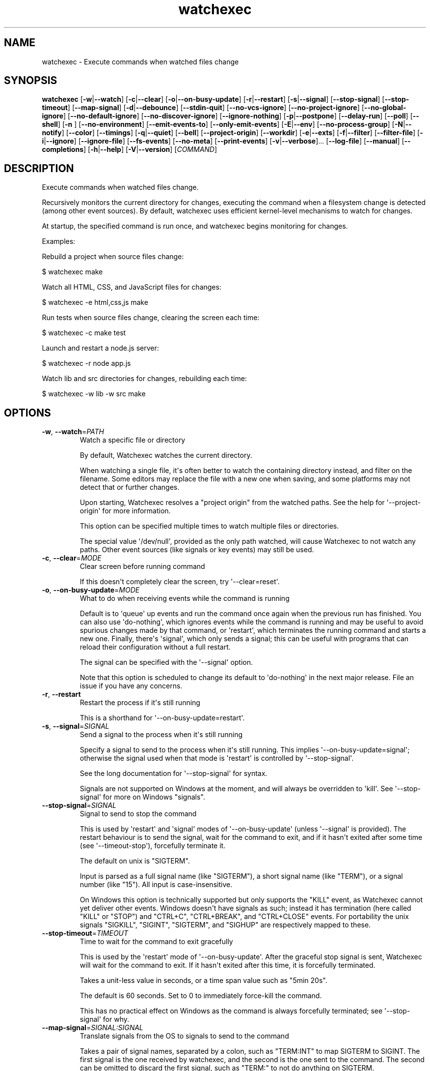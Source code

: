 .ie \n(.g .ds Aq \(aq
.el .ds Aq '
.TH watchexec 1  "watchexec 1.24.1" 
.SH NAME
watchexec \- Execute commands when watched files change
.SH SYNOPSIS
\fBwatchexec\fR [\fB\-w\fR|\fB\-\-watch\fR] [\fB\-c\fR|\fB\-\-clear\fR] [\fB\-o\fR|\fB\-\-on\-busy\-update\fR] [\fB\-r\fR|\fB\-\-restart\fR] [\fB\-s\fR|\fB\-\-signal\fR] [\fB\-\-stop\-signal\fR] [\fB\-\-stop\-timeout\fR] [\fB\-\-map\-signal\fR] [\fB\-d\fR|\fB\-\-debounce\fR] [\fB\-\-stdin\-quit\fR] [\fB\-\-no\-vcs\-ignore\fR] [\fB\-\-no\-project\-ignore\fR] [\fB\-\-no\-global\-ignore\fR] [\fB\-\-no\-default\-ignore\fR] [\fB\-\-no\-discover\-ignore\fR] [\fB\-\-ignore\-nothing\fR] [\fB\-p\fR|\fB\-\-postpone\fR] [\fB\-\-delay\-run\fR] [\fB\-\-poll\fR] [\fB\-\-shell\fR] [\fB\-n \fR] [\fB\-\-no\-environment\fR] [\fB\-\-emit\-events\-to\fR] [\fB\-\-only\-emit\-events\fR] [\fB\-E\fR|\fB\-\-env\fR] [\fB\-\-no\-process\-group\fR] [\fB\-N\fR|\fB\-\-notify\fR] [\fB\-\-color\fR] [\fB\-\-timings\fR] [\fB\-q\fR|\fB\-\-quiet\fR] [\fB\-\-bell\fR] [\fB\-\-project\-origin\fR] [\fB\-\-workdir\fR] [\fB\-e\fR|\fB\-\-exts\fR] [\fB\-f\fR|\fB\-\-filter\fR] [\fB\-\-filter\-file\fR] [\fB\-i\fR|\fB\-\-ignore\fR] [\fB\-\-ignore\-file\fR] [\fB\-\-fs\-events\fR] [\fB\-\-no\-meta\fR] [\fB\-\-print\-events\fR] [\fB\-v\fR|\fB\-\-verbose\fR]... [\fB\-\-log\-file\fR] [\fB\-\-manual\fR] [\fB\-\-completions\fR] [\fB\-h\fR|\fB\-\-help\fR] [\fB\-V\fR|\fB\-\-version\fR] [\fICOMMAND\fR] 
.SH DESCRIPTION
Execute commands when watched files change.
.PP
Recursively monitors the current directory for changes, executing the command when a filesystem change is detected (among other event sources). By default, watchexec uses efficient kernel\-level mechanisms to watch for changes.
.PP
At startup, the specified command is run once, and watchexec begins monitoring for changes.
.PP
Examples:
.PP
Rebuild a project when source files change:
.PP
$ watchexec make
.PP
Watch all HTML, CSS, and JavaScript files for changes:
.PP
$ watchexec \-e html,css,js make
.PP
Run tests when source files change, clearing the screen each time:
.PP
$ watchexec \-c make test
.PP
Launch and restart a node.js server:
.PP
$ watchexec \-r node app.js
.PP
Watch lib and src directories for changes, rebuilding each time:
.PP
$ watchexec \-w lib \-w src make
.SH OPTIONS
.TP
\fB\-w\fR, \fB\-\-watch\fR=\fIPATH\fR
Watch a specific file or directory

By default, Watchexec watches the current directory.

When watching a single file, it\*(Aqs often better to watch the containing directory instead, and filter on the filename. Some editors may replace the file with a new one when saving, and some platforms may not detect that or further changes.

Upon starting, Watchexec resolves a "project origin" from the watched paths. See the help for \*(Aq\-\-project\-origin\*(Aq for more information.

This option can be specified multiple times to watch multiple files or directories.

The special value \*(Aq/dev/null\*(Aq, provided as the only path watched, will cause Watchexec to not watch any paths. Other event sources (like signals or key events) may still be used.
.TP
\fB\-c\fR, \fB\-\-clear\fR=\fIMODE\fR
Clear screen before running command

If this doesn\*(Aqt completely clear the screen, try \*(Aq\-\-clear=reset\*(Aq.
.TP
\fB\-o\fR, \fB\-\-on\-busy\-update\fR=\fIMODE\fR
What to do when receiving events while the command is running

Default is to \*(Aqqueue\*(Aq up events and run the command once again when the previous run has finished. You can also use \*(Aqdo\-nothing\*(Aq, which ignores events while the command is running and may be useful to avoid spurious changes made by that command, or \*(Aqrestart\*(Aq, which terminates the running command and starts a new one. Finally, there\*(Aqs \*(Aqsignal\*(Aq, which only sends a signal; this can be useful with programs that can reload their configuration without a full restart.

The signal can be specified with the \*(Aq\-\-signal\*(Aq option.

Note that this option is scheduled to change its default to \*(Aqdo\-nothing\*(Aq in the next major release. File an issue if you have any concerns.
.TP
\fB\-r\fR, \fB\-\-restart\fR
Restart the process if it\*(Aqs still running

This is a shorthand for \*(Aq\-\-on\-busy\-update=restart\*(Aq.
.TP
\fB\-s\fR, \fB\-\-signal\fR=\fISIGNAL\fR
Send a signal to the process when it\*(Aqs still running

Specify a signal to send to the process when it\*(Aqs still running. This implies \*(Aq\-\-on\-busy\-update=signal\*(Aq; otherwise the signal used when that mode is \*(Aqrestart\*(Aq is controlled by \*(Aq\-\-stop\-signal\*(Aq.

See the long documentation for \*(Aq\-\-stop\-signal\*(Aq for syntax.

Signals are not supported on Windows at the moment, and will always be overridden to \*(Aqkill\*(Aq. See \*(Aq\-\-stop\-signal\*(Aq for more on Windows "signals".
.TP
\fB\-\-stop\-signal\fR=\fISIGNAL\fR
Signal to send to stop the command

This is used by \*(Aqrestart\*(Aq and \*(Aqsignal\*(Aq modes of \*(Aq\-\-on\-busy\-update\*(Aq (unless \*(Aq\-\-signal\*(Aq is provided). The restart behaviour is to send the signal, wait for the command to exit, and if it hasn\*(Aqt exited after some time (see \*(Aq\-\-timeout\-stop\*(Aq), forcefully terminate it.

The default on unix is "SIGTERM".

Input is parsed as a full signal name (like "SIGTERM"), a short signal name (like "TERM"), or a signal number (like "15"). All input is case\-insensitive.

On Windows this option is technically supported but only supports the "KILL" event, as Watchexec cannot yet deliver other events. Windows doesn\*(Aqt have signals as such; instead it has termination (here called "KILL" or "STOP") and "CTRL+C", "CTRL+BREAK", and "CTRL+CLOSE" events. For portability the unix signals "SIGKILL", "SIGINT", "SIGTERM", and "SIGHUP" are respectively mapped to these.
.TP
\fB\-\-stop\-timeout\fR=\fITIMEOUT\fR
Time to wait for the command to exit gracefully

This is used by the \*(Aqrestart\*(Aq mode of \*(Aq\-\-on\-busy\-update\*(Aq. After the graceful stop signal is sent, Watchexec will wait for the command to exit. If it hasn\*(Aqt exited after this time, it is forcefully terminated.

Takes a unit\-less value in seconds, or a time span value such as "5min 20s".

The default is 60 seconds. Set to 0 to immediately force\-kill the command.

This has no practical effect on Windows as the command is always forcefully terminated; see \*(Aq\-\-stop\-signal\*(Aq for why.
.TP
\fB\-\-map\-signal\fR=\fISIGNAL:SIGNAL\fR
Translate signals from the OS to signals to send to the command

Takes a pair of signal names, separated by a colon, such as "TERM:INT" to map SIGTERM to SIGINT. The first signal is the one received by watchexec, and the second is the one sent to the command. The second can be omitted to discard the first signal, such as "TERM:" to not do anything on SIGTERM.

If SIGINT or SIGTERM are mapped, then they no longer quit Watchexec. Besides making it hard to quit Watchexec itself, this is useful to send pass a Ctrl\-C to the command without also terminating Watchexec and the underlying program with it, e.g. with "INT:INT".

This option can be specified multiple times to map multiple signals.

Signal syntax is case\-insensitive for short names (like "TERM", "USR2") and long names (like "SIGKILL", "SIGHUP"). Signal numbers are also supported (like "15", "31"). On Windows, the forms "STOP", "CTRL+C", and "CTRL+BREAK" are also supported to receive, but Watchexec cannot yet deliver other "signals" than a STOP.
.TP
\fB\-d\fR, \fB\-\-debounce\fR=\fITIMEOUT\fR
Time to wait for new events before taking action

When an event is received, Watchexec will wait for up to this amount of time before handling it (such as running the command). This is essential as what you might perceive as a single change may actually emit many events, and without this behaviour, Watchexec would run much too often. Additionally, it\*(Aqs not infrequent that file writes are not atomic, and each write may emit an event, so this is a good way to avoid running a command while a file is partially written.

An alternative use is to set a high value (like "30min" or longer), to save power or bandwidth on intensive tasks, like an ad\-hoc backup script. In those use cases, note that every accumulated event will build up in memory.

Takes a unit\-less value in milliseconds, or a time span value such as "5sec 20ms".

The default is 50 milliseconds. Setting to 0 is highly discouraged.
.TP
\fB\-\-stdin\-quit\fR
Exit when stdin closes

This watches the stdin file descriptor for EOF, and exits Watchexec gracefully when it is closed. This is used by some process managers to avoid leaving zombie processes around.
.TP
\fB\-\-no\-vcs\-ignore\fR
Don\*(Aqt load gitignores

Among other VCS exclude files, like for Mercurial, Subversion, Bazaar, DARCS, Fossil. Note that Watchexec will detect which of these is in use, if any, and only load the relevant files. Both global (like \*(Aq~/.gitignore\*(Aq) and local (like \*(Aq.gitignore\*(Aq) files are considered.

This option is useful if you want to watch files that are ignored by Git.
.TP
\fB\-\-no\-project\-ignore\fR
Don\*(Aqt load project\-local ignores

This disables loading of project\-local ignore files, like \*(Aq.gitignore\*(Aq or \*(Aq.ignore\*(Aq in the
watched project. This is contrasted with \*(Aq\-\-no\-vcs\-ignore\*(Aq, which disables loading of Git
and other VCS ignore files, and with \*(Aq\-\-no\-global\-ignore\*(Aq, which disables loading of global
or user ignore files, like \*(Aq~/.gitignore\*(Aq or \*(Aq~/.config/watchexec/ignore\*(Aq.

Supported project ignore files:

  \- Git: .gitignore at project root and child directories, .git/info/exclude, and the file pointed to by `core.excludesFile` in .git/config.
  \- Mercurial: .hgignore at project root and child directories.
  \- Bazaar: .bzrignore at project root.
  \- Darcs: _darcs/prefs/boring
  \- Fossil: .fossil\-settings/ignore\-glob
  \- Ripgrep/Watchexec/generic: .ignore at project root and child directories.

VCS ignore files (Git, Mercurial, Bazaar, Darcs, Fossil) are only used if the corresponding
VCS is discovered to be in use for the project/origin. For example, a .bzrignore in a Git
repository will be discarded.

Note that this was previously called \*(Aq\-\-no\-ignore\*(Aq, but that\*(Aqs now deprecated and its use is
discouraged, as it may be repurposed in the future.
.TP
\fB\-\-no\-global\-ignore\fR
Don\*(Aqt load global ignores

This disables loading of global or user ignore files, like \*(Aq~/.gitignore\*(Aq,
\*(Aq~/.config/watchexec/ignore\*(Aq, or \*(Aq%APPDATA%\\Bazzar\\2.0\\ignore\*(Aq. Contrast with
\*(Aq\-\-no\-vcs\-ignore\*(Aq and \*(Aq\-\-no\-project\-ignore\*(Aq.

Supported global ignore files

  \- Git (if core.excludesFile is set): the file at that path
  \- Git (otherwise): the first found of $XDG_CONFIG_HOME/git/ignore, %APPDATA%/.gitignore, %USERPROFILE%/.gitignore, $HOME/.config/git/ignore, $HOME/.gitignore.
  \- Bazaar: the first found of %APPDATA%/Bazzar/2.0/ignore, $HOME/.bazaar/ignore.
  \- Watchexec: the first found of $XDG_CONFIG_HOME/watchexec/ignore, %APPDATA%/watchexec/ignore, %USERPROFILE%/.watchexec/ignore, $HOME/.watchexec/ignore.

Like for project files, Git and Bazaar global files will only be used for the corresponding
VCS as used in the project.
.TP
\fB\-\-no\-default\-ignore\fR
Don\*(Aqt use internal default ignores

Watchexec has a set of default ignore patterns, such as editor swap files, `*.pyc`, `*.pyo`, `.DS_Store`, `.bzr`, `_darcs`, `.fossil\-settings`, `.git`, `.hg`, `.pijul`, `.svn`, and Watchexec log files.
.TP
\fB\-\-no\-discover\-ignore\fR
Don\*(Aqt discover ignore files at all

This is a shorthand for \*(Aq\-\-no\-global\-ignore\*(Aq, \*(Aq\-\-no\-vcs\-ignore\*(Aq, \*(Aq\-\-no\-project\-ignore\*(Aq, but even more efficient as it will skip all the ignore discovery mechanisms from the get go.

Note that default ignores are still loaded, see \*(Aq\-\-no\-default\-ignore\*(Aq.
.TP
\fB\-\-ignore\-nothing\fR
Don\*(Aqt ignore anything at all

This is a shorthand for \*(Aq\-\-no\-discover\-ignore\*(Aq, \*(Aq\-\-no\-default\-ignore\*(Aq.

Note that ignores explicitly loaded via other command line options, such as \*(Aq\-\-ignore\*(Aq or \*(Aq\-\-ignore\-file\*(Aq, will still be used.
.TP
\fB\-p\fR, \fB\-\-postpone\fR
Wait until first change before running command

By default, Watchexec will run the command once immediately. With this option, it will instead wait until an event is detected before running the command as normal.
.TP
\fB\-\-delay\-run\fR=\fIDURATION\fR
Sleep before running the command

This option will cause Watchexec to sleep for the specified amount of time before running the command, after an event is detected. This is like using "sleep 5 && command" in a shell, but portable and slightly more efficient.

Takes a unit\-less value in seconds, or a time span value such as "2min 5s".
.TP
\fB\-\-poll\fR=\fIINTERVAL\fR
Poll for filesystem changes

By default, and where available, Watchexec uses the operating system\*(Aqs native file system watching capabilities. This option disables that and instead uses a polling mechanism, which is less efficient but can work around issues with some file systems (like network shares) or edge cases.

Optionally takes a unit\-less value in milliseconds, or a time span value such as "2s 500ms", to use as the polling interval. If not specified, the default is 30 seconds.

Aliased as \*(Aq\-\-force\-poll\*(Aq.
.TP
\fB\-\-shell\fR=\fISHELL\fR
Use a different shell

By default, Watchexec will use \*(Aqsh\*(Aq on unix and \*(Aqcmd\*(Aq (CMD.EXE) on Windows. With this, you can override that and use a different shell, for example one with more features or one which has your custom aliases and functions.

If the value has spaces, it is parsed as a command line, and the first word used as the shell program, with the rest as arguments to the shell.

The command is run with the \*(Aq\-c\*(Aq flag (except for \*(Aqcmd\*(Aq on Windows, where it\*(Aqs \*(Aq/C\*(Aq).

Note that the default shell will change at the next major release: the value of \*(Aq$SHELL\*(Aq will be respected, falling back to \*(Aqsh\*(Aq on unix and to PowerShell on Windows.

The special value \*(Aqnone\*(Aq can be used to disable shell use entirely. In that case, the command provided to Watchexec will be parsed, with the first word being the executable and the rest being the arguments, and executed directly. Note that this parsing is rudimentary, and may not work as expected in all cases.

Using \*(Aqnone\*(Aq is a little more efficient and can enable a stricter interpretation of the input, but it also means that you can\*(Aqt use shell features like globbing, redirection, control flow, logic, or pipes.

Examples:

Use without shell:

$ watchexec \-n \-\- zsh \-x \-o shwordsplit scr

Use with powershell core:

$ watchexec \-\-shell=pwsh \-\- Test\-Connection localhost

Use with cmd (default on Windows):

$ watchexec \-\-shell=cmd \-\- dir

Use with a different unix shell:

$ watchexec \-\-shell=bash \-\- \*(Aqecho $BASH_VERSION\*(Aq

Use with a unix shell and options:

$ watchexec \-\-shell=\*(Aqzsh \-x \-o shwordsplit\*(Aq \-\- scr
.TP
\fB\-n\fR
Don\*(Aqt use a shell

This is a shorthand for \*(Aq\-\-shell=none\*(Aq.
.TP
\fB\-\-no\-environment\fR
Shorthand for \*(Aq\-\-emit\-events=none\*(Aq

This is the old way to disable event emission into the environment. See \*(Aq\-\-emit\-events\*(Aq for more.
.TP
\fB\-\-emit\-events\-to\fR=\fIMODE\fR
Configure event emission

Watchexec emits event information when running a command, which can be used by the command
to target specific changed files.

One thing to take care with is assuming inherent behaviour where there is only chance.
Notably, it could appear as if the `RENAMED` variable contains both the original and the new
path being renamed. In previous versions, it would even appear on some platforms as if the
original always came before the new. However, none of this was true. It\*(Aqs impossible to
reliably and portably know which changed path is the old or new, "half" renames may appear
(only the original, only the new), "unknown" renames may appear (change was a rename, but
whether it was the old or new isn\*(Aqt known), rename events might split across two debouncing
boundaries, and so on.

This option controls where that information is emitted. It defaults to \*(Aqenvironment\*(Aq, which
sets environment variables with the paths of the affected files, for filesystem events:

$WATCHEXEC_COMMON_PATH is set to the longest common path of all of the below variables,
and so should be prepended to each path to obtain the full/real path. Then:

  \- $WATCHEXEC_CREATED_PATH is set when files/folders were created
  \- $WATCHEXEC_REMOVED_PATH is set when files/folders were removed
  \- $WATCHEXEC_RENAMED_PATH is set when files/folders were renamed
  \- $WATCHEXEC_WRITTEN_PATH is set when files/folders were modified
  \- $WATCHEXEC_META_CHANGED_PATH is set when files/folders\*(Aq metadata were modified
  \- $WATCHEXEC_OTHERWISE_CHANGED_PATH is set for every other kind of pathed event

Multiple paths are separated by the system path separator, \*(Aq;\*(Aq on Windows and \*(Aq:\*(Aq on unix.
Within each variable, paths are deduplicated and sorted in binary order (i.e. neither
Unicode nor locale aware).

This is the legacy mode and will be deprecated and removed in the future. The environment of
a process is a very restricted space, while also limited in what it can usefully represent.
Large numbers of files will either cause the environment to be truncated, or may error or
crash the process entirely.

Two new modes are available: \*(Aqstdio\*(Aq writes absolute paths to the stdin of the command,
one per line, each prefixed with `create:`, `remove:`, `rename:`, `modify:`, or `other:`,
then closes the handle; \*(Aqfile\*(Aq writes the same thing to a temporary file, and its path is
given with the $WATCHEXEC_EVENTS_FILE environment variable.

There are also two JSON modes, which are based on JSON objects and can represent the full
set of events Watchexec handles. Here\*(Aqs an example of a folder being created on Linux:

```json
  {
    "tags": [
      {
        "kind": "path",
        "absolute": "/home/user/your/new\-folder",
        "filetype": "dir"
      },
      {
        "kind": "fs",
        "simple": "create",
        "full": "Create(Folder)"
      },
      {
        "kind": "source",
        "source": "filesystem",
      }
    ],
    "metadata": {
      "notify\-backend": "inotify"
    }
  }
```

The fields are as follows:

  \- `tags`, structured event data.
  \- `tags[].kind`, which can be:
    * \*(Aqpath\*(Aq, along with:
      + `absolute`, an absolute path.
      + `filetype`, a file type if known (\*(Aqdir\*(Aq, \*(Aqfile\*(Aq, \*(Aqsymlink\*(Aq, \*(Aqother\*(Aq).
    * \*(Aqfs\*(Aq:
      + `simple`, the "simple" event type (\*(Aqaccess\*(Aq, \*(Aqcreate\*(Aq, \*(Aqmodify\*(Aq, \*(Aqremove\*(Aq, or \*(Aqother\*(Aq).
      + `full`, the "full" event type, which is too complex to fully describe here, but looks like \*(AqGeneral(Precise(Specific))\*(Aq.
    * \*(Aqsource\*(Aq, along with:
      + `source`, the source of the event (\*(Aqfilesystem\*(Aq, \*(Aqkeyboard\*(Aq, \*(Aqmouse\*(Aq, \*(Aqos\*(Aq, \*(Aqtime\*(Aq, \*(Aqinternal\*(Aq).
    * \*(Aqkeyboard\*(Aq, along with:
      + `keycode`. Currently only the value \*(Aqeof\*(Aq is supported.
    * \*(Aqprocess\*(Aq, for events caused by processes:
      + `pid`, the process ID.
    * \*(Aqsignal\*(Aq, for signals sent to Watchexec:
      + `signal`, the normalised signal name (\*(Aqhangup\*(Aq, \*(Aqinterrupt\*(Aq, \*(Aqquit\*(Aq, \*(Aqterminate\*(Aq, \*(Aquser1\*(Aq, \*(Aquser2\*(Aq).
    * \*(Aqcompletion\*(Aq, for when a command ends:
      + `disposition`, the exit disposition (\*(Aqsuccess\*(Aq, \*(Aqerror\*(Aq, \*(Aqsignal\*(Aq, \*(Aqstop\*(Aq, \*(Aqexception\*(Aq, \*(Aqcontinued\*(Aq).
      + `code`, the exit, signal, stop, or exception code.
  \- `metadata`, additional information about the event.

The \*(Aqjson\-stdio\*(Aq mode will emit JSON events to the standard input of the command, one per
line, then close stdin. The \*(Aqjson\-file\*(Aq mode will create a temporary file, write the
events to it, and provide the path to the file with the $WATCHEXEC_EVENTS_FILE
environment variable.

Finally, the special \*(Aqnone\*(Aq mode will disable event emission entirely.
.TP
\fB\-\-only\-emit\-events\fR
Only emit events to stdout, run no commands.

This is a convenience option for using Watchexec as a file watcher, without running any commands. It is almost equivalent to using `cat` as the command, except that it will not spawn a new process for each event.

This option requires `\-\-emit\-events\-to` to be set, and restricts the available modes to `stdio` and `json\-stdio`, modifying their behaviour to write to stdout instead of the stdin of the command.
.TP
\fB\-E\fR, \fB\-\-env\fR=\fIKEY=VALUE\fR
Add env vars to the command

This is a convenience option for setting environment variables for the command, without setting them for the Watchexec process itself.

Use key=value syntax. Multiple variables can be set by repeating the option.
.TP
\fB\-\-no\-process\-group\fR
Don\*(Aqt use a process group

By default, Watchexec will run the command in a process group, so that signals and terminations are sent to all processes in the group. Sometimes that\*(Aqs not what you want, and you can disable the behaviour with this option.
.TP
\fB\-N\fR, \fB\-\-notify\fR
Alert when commands start and end

With this, Watchexec will emit a desktop notification when a command starts and ends, on supported platforms. On unsupported platforms, it may silently do nothing, or log a warning.
.TP
\fB\-\-color\fR=\fIMODE\fR [default: auto]
When to use terminal colours
.TP
\fB\-\-timings\fR
Print how long the command took to run

This may not be exactly accurate, as it includes some overhead from Watchexec itself. Use the `time` utility, high\-precision timers, or benchmarking tools for more accurate results.
.TP
\fB\-q\fR, \fB\-\-quiet\fR
Don\*(Aqt print starting and stopping messages

By default Watchexec will print a message when the command starts and stops. This option disables this behaviour, so only the command\*(Aqs output, warnings, and errors will be printed.
.TP
\fB\-\-bell\fR
Ring the terminal bell on command completion
.TP
\fB\-\-project\-origin\fR=\fIDIRECTORY\fR
Set the project origin

Watchexec will attempt to discover the project\*(Aqs "origin" (or "root") by searching for a variety of markers, like files or directory patterns. It does its best but sometimes gets it it wrong, and you can override that with this option.

The project origin is used to determine the path of certain ignore files, which VCS is being used, the meaning of a leading \*(Aq/\*(Aq in filtering patterns, and maybe more in the future.

When set, Watchexec will also not bother searching, which can be significantly faster.
.TP
\fB\-\-workdir\fR=\fIDIRECTORY\fR
Set the working directory

By default, the working directory of the command is the working directory of Watchexec. You can change that with this option. Note that paths may be less intuitive to use with this.
.TP
\fB\-e\fR, \fB\-\-exts\fR=\fIEXTENSIONS\fR
Filename extensions to filter to

This is a quick filter to only emit events for files with the given extensions. Extensions can be given with or without the leading dot (e.g. \*(Aqjs\*(Aq or \*(Aq.js\*(Aq). Multiple extensions can be given by repeating the option or by separating them with commas.
.TP
\fB\-f\fR, \fB\-\-filter\fR=\fIPATTERN\fR
Filename patterns to filter to

Provide a glob\-like filter pattern, and only events for files matching the pattern will be emitted. Multiple patterns can be given by repeating the option. Events that are not from files (e.g. signals, keyboard events) will pass through untouched.
.TP
\fB\-\-filter\-file\fR=\fIPATH\fR
Files to load filters from

Provide a path to a file containing filters, one per line. Empty lines and lines starting with \*(Aq#\*(Aq are ignored. Uses the same pattern format as the \*(Aq\-\-filter\*(Aq option.

This can also be used via the $WATCHEXEC_FILTER_FILES environment variable.
.TP
\fB\-i\fR, \fB\-\-ignore\fR=\fIPATTERN\fR
Filename patterns to filter out

Provide a glob\-like filter pattern, and events for files matching the pattern will be excluded. Multiple patterns can be given by repeating the option. Events that are not from files (e.g. signals, keyboard events) will pass through untouched.
.TP
\fB\-\-ignore\-file\fR=\fIPATH\fR
Files to load ignores from

Provide a path to a file containing ignores, one per line. Empty lines and lines starting with \*(Aq#\*(Aq are ignored. Uses the same pattern format as the \*(Aq\-\-ignore\*(Aq option.

This can also be used via the $WATCHEXEC_IGNORE_FILES environment variable.
.TP
\fB\-\-fs\-events\fR=\fIEVENTS\fR
Filesystem events to filter to

This is a quick filter to only emit events for the given types of filesystem changes. Choose from \*(Aqaccess\*(Aq, \*(Aqcreate\*(Aq, \*(Aqremove\*(Aq, \*(Aqrename\*(Aq, \*(Aqmodify\*(Aq, \*(Aqmetadata\*(Aq. Multiple types can be given by repeating the option or by separating them with commas. By default, this is all types except for \*(Aqaccess\*(Aq.

This may apply filtering at the kernel level when possible, which can be more efficient, but may be more confusing when reading the logs.
.TP
\fB\-\-no\-meta\fR
Don\*(Aqt emit fs events for metadata changes

This is a shorthand for \*(Aq\-\-fs\-events create,remove,rename,modify\*(Aq. Using it alongside the \*(Aq\-\-fs\-events\*(Aq option is non\-sensical and not allowed.
.TP
\fB\-\-print\-events\fR
Print events that trigger actions

This prints the events that triggered the action when handling it (after debouncing), in a human readable form. This is useful for debugging filters.

Use \*(Aq\-v\*(Aq when you need more diagnostic information.
.TP
\fB\-v\fR, \fB\-\-verbose\fR
Set diagnostic log level

This enables diagnostic logging, which is useful for investigating bugs or gaining more insight into faulty filters or "missing" events. Use multiple times to increase verbosity.

Goes up to \*(Aq\-vvvv\*(Aq. When submitting bug reports, default to a \*(Aq\-vvv\*(Aq log level.

You may want to use with \*(Aq\-\-log\-file\*(Aq to avoid polluting your terminal.

Setting $RUST_LOG also works, and takes precedence, but is not recommended. However, using $RUST_LOG is the only way to get logs from before these options are parsed.
.TP
\fB\-\-log\-file\fR=\fIPATH\fR
Write diagnostic logs to a file

This writes diagnostic logs to a file, instead of the terminal, in JSON format. If a log level was not already specified, this will set it to \*(Aq\-vvv\*(Aq.

If a path is not provided, the default is the working directory. Note that with \*(Aq\-\-ignore\-nothing\*(Aq, the write events to the log will likely get picked up by Watchexec, causing a loop; prefer setting a path outside of the watched directory.

If the path provided is a directory, a file will be created in that directory. The file name will be the current date and time, in the format \*(Aqwatchexec.YYYY\-MM\-DDTHH\-MM\-SSZ.log\*(Aq.
.TP
\fB\-\-manual\fR
Show the manual page

This shows the manual page for Watchexec, if the output is a terminal and the \*(Aqman\*(Aq program is available. If not, the manual page is printed to stdout in ROFF format (suitable for writing to a watchexec.1 file).
.TP
\fB\-\-completions\fR=\fICOMPLETIONS\fR
Generate a shell completions script

Provides a completions script or configuration for the given shell. If Watchexec is not distributed with pre\-generated completions, you can use this to generate them yourself.

Supported shells: bash, elvish, fish, nu, powershell, zsh.
.TP
\fB\-h\fR, \fB\-\-help\fR
Print help (see a summary with \*(Aq\-h\*(Aq)
.TP
\fB\-V\fR, \fB\-\-version\fR
Print version
.TP
[\fICOMMAND\fR]
Command to run on changes

It\*(Aqs run when events pass filters and the debounce period (and once at startup unless \*(Aq\-\-postpone\*(Aq is given). If you pass flags to the command, you should separate it with \-\- though that is not strictly required.

Examples:

$ watchexec \-w src npm run build

$ watchexec \-w src \-\- rsync \-a src dest

Take care when using globs or other shell expansions in the command. Your shell may expand them before ever passing them to Watchexec, and the results may not be what you expect. Compare:

$ watchexec echo src/*.rs

$ watchexec echo \*(Aqsrc/*.rs\*(Aq

$ watchexec \-\-shell=none echo \*(Aqsrc/*.rs\*(Aq

Behaviour depends on the value of \*(Aq\-\-shell\*(Aq: for all except \*(Aqnone\*(Aq, every part of the command is joined together into one string with a single ascii space character, and given to the shell as described in the help for \*(Aq\-\-shell\*(Aq. For \*(Aqnone\*(Aq, each distinct element the command is passed as per the execvp(3) convention: first argument is the program, as a path or searched for in the \*(AqPATH\*(Aq environment variable, rest are arguments.
.SH EXTRA
Use @argfile as first argument to load arguments from the file \*(Aqargfile\*(Aq (one argument per line) which will be inserted in place of the @argfile (further arguments on the CLI will override or add onto those in the file).

Didn\*(Aqt expect this much output? Use the short \*(Aq\-h\*(Aq flag to get short help.
.SH VERSION
v1.24.1
.SH AUTHORS
Félix Saparelli <felix@passcod.name>, Matt Green <mattgreenrocks@gmail.com>
